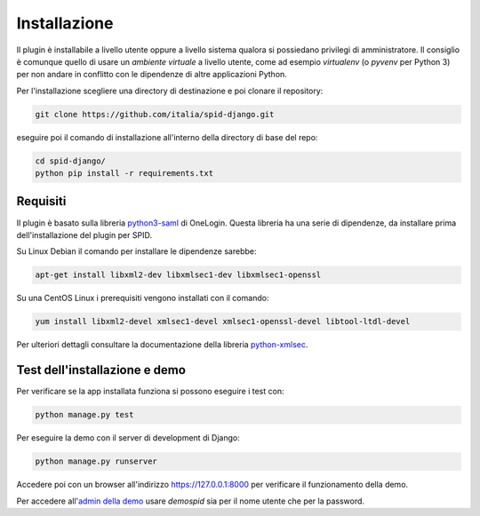 Installazione
=============

Il plugin è installabile a livello utente oppure a livello sistema qualora si possiedano
privilegi di amministratore. Il consiglio è comunque quello di usare un *ambiente virtuale*
a livello utente, come ad esempio *virtualenv* (o *pyvenv* per Python 3) per non andare in
conflitto con le dipendenze di altre applicazioni Python.

Per l'installazione scegliere una directory di destinazione e poi clonare il repository:

.. code-block:: bash

  git clone https://github.com/italia/spid-django.git

eseguire poi il comando di installazione all'interno della directory di base del repo:

.. code-block:: bash

  cd spid-django/
  python pip install -r requirements.txt


Requisiti
---------

Il plugin è basato sulla libreria `python3-saml <https://github.com/onelogin/python3-saml>`_ di OneLogin.
Questa libreria ha una serie di dipendenze, da installare prima dell'installazione del plugin per SPID.

Su Linux Debian il comando per installare le dipendenze sarebbe:

.. code-block:: bash

  apt-get install libxml2-dev libxmlsec1-dev libxmlsec1-openssl

Su una CentOS Linux i prerequisiti vengono installati con il comando:

.. code-block:: bash

  yum install libxml2-devel xmlsec1-devel xmlsec1-openssl-devel libtool-ltdl-devel

Per ulteriori dettagli consultare la documentazione della libreria
`python-xmlsec <https://github.com/mehcode/python-xmlsec>`_.

Test dell'installazione e demo
------------------------------

Per verificare se la app installata funziona si possono eseguire i test con:

.. code-block:: bash

  python manage.py test

Per eseguire la demo con il server di development di Django:

.. code-block:: bash

  python manage.py runserver

Accedere poi con un browser all'indirizzo `https://127.0.0.1:8000 <https://127.0.0.1:8000>`_
per verificare il funzionamento della demo.

Per accedere all'`admin della demo <https://127.0.0.1:8000/admin/>`_ usare *demospid* sia per il nome
utente che per la password.